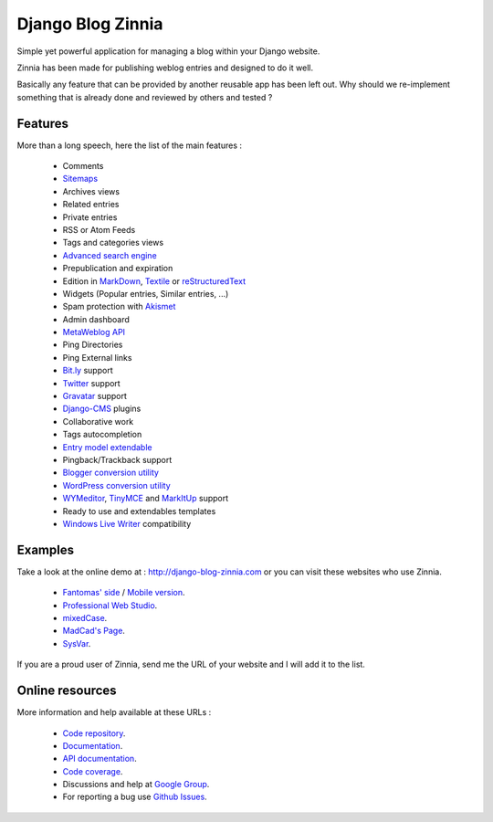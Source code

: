 ==================
Django Blog Zinnia
==================

Simple yet powerful application for managing a blog within your Django website.

Zinnia has been made for publishing weblog entries and designed to do it well.

Basically any feature that can be provided by another reusable app has been
left out.
Why should we re-implement something that is already done and reviewed by
others and tested ?

Features
========

More than a long speech, here the list of the main features :

  * Comments
  * `Sitemaps`_
  * Archives views
  * Related entries
  * Private entries
  * RSS or Atom Feeds
  * Tags and categories views
  * `Advanced search engine`_
  * Prepublication and expiration
  * Edition in `MarkDown`_, `Textile`_ or `reStructuredText`_
  * Widgets (Popular entries, Similar entries, ...)
  * Spam protection with `Akismet`_
  * Admin dashboard
  * `MetaWeblog API`_
  * Ping Directories
  * Ping External links
  * `Bit.ly`_ support
  * `Twitter`_ support
  * `Gravatar`_ support
  * `Django-CMS`_ plugins
  * Collaborative work
  * Tags autocompletion
  * `Entry model extendable`_
  * Pingback/Trackback support
  * `Blogger conversion utility`_
  * `WordPress conversion utility`_
  * `WYMeditor`_, `TinyMCE`_ and `MarkItUp`_ support
  * Ready to use and extendables templates
  * `Windows Live Writer`_ compatibility

Examples
========

Take a look at the online demo at : http://django-blog-zinnia.com
or you can visit these websites who use Zinnia.

  * `Fantomas' side`_  / `Mobile version`_.
  * `Professional Web Studio`_.
  * `mixedCase`_.
  * `MadCad's Page`_.
  * `SysVar`_.

If you are a proud user of Zinnia, send me the URL of your website and I
will add it to the list.

Online resources
================

More information and help available at these URLs :

  * `Code repository`_.
  * `Documentation`_.
  * `API documentation`_.
  * `Code coverage`_.
  * Discussions and help at `Google Group`_.
  * For reporting a bug use `Github Issues`_.


.. _`Sitemaps`: http://django-blog-zinnia.com/documentation/configuration/#sitemaps
.. _`Advanced search engine`: http://django-blog-zinnia.com/documentation/search_engines/#advanced-search-engine
.. _`MarkDown`: http://daringfireball.net/projects/markdown/
.. _`Textile`: http://redcloth.org/hobix.com/textile/
.. _`reStructuredText`: http://docutils.sourceforge.net/rst.html
.. _`Akismet`: http://akismet.com
.. _`MetaWeblog API`: http://www.xmlrpc.com/metaWeblogApi
.. _`Bit.ly`: http://django-blog-zinnia.com/documentation/configuration/#bit-ly
.. _`Twitter`: http://django-blog-zinnia.com/documentation/configuration/#twitter
.. _`Gravatar`: http://gravatar.com/
.. _`Django-CMS`: http://django-blog-zinnia.com/documentation/configuration/#django-cms
.. _`Entry model extendable`: http://django-blog-zinnia.com/documentation/extending_entry_model/
.. _`WYMeditor`: http://www.wymeditor.org/
.. _`TinyMCE`: http://tinymce.moxiecode.com/
.. _`MarkItUp`: http://markitup.jaysalvat.com/
.. _`Blogger conversion utility`: http://django-blog-zinnia.com/documentation/import_export/#from-blogger-to-zinnia
.. _`WordPress conversion utility`: http://django-blog-zinnia.com/documentation/import_export/#from-wordpress-to-zinnia
.. _`Windows Live Writer`: http://explore.live.com/windows-live-writer
.. _`Fantomas' side`: http://fantomas.willbreak.it/blog/
.. _`Mobile version`: http://m.fantomas.willbreak.it/blog/
.. _`Professional Web Studio`: http://www.professionalwebstudio.com/en/weblog/
.. _`mixedCase`: http://www.mixedcase.nl/articles/
.. _`MadCad's Page`: http://mad-cad.net/blog/
.. _`SysVar`: http://sysvar.net/
.. _`Code repository`: https://github.com/Fantomas42/django-blog-zinnia
.. _`Documentation`: http://django-blog-zinnia.com/documentation/
.. _`API documentation`: http://django-blog-zinnia.com/docs/api/
.. _`Code coverage`: http://django-blog-zinnia.com/documentation/coverage/
.. _`Google Group`: http://groups.google.com/group/django-blog-zinnia/
.. _`Github Issues`: https://github.com/Fantomas42/django-blog-zinnia/issues/